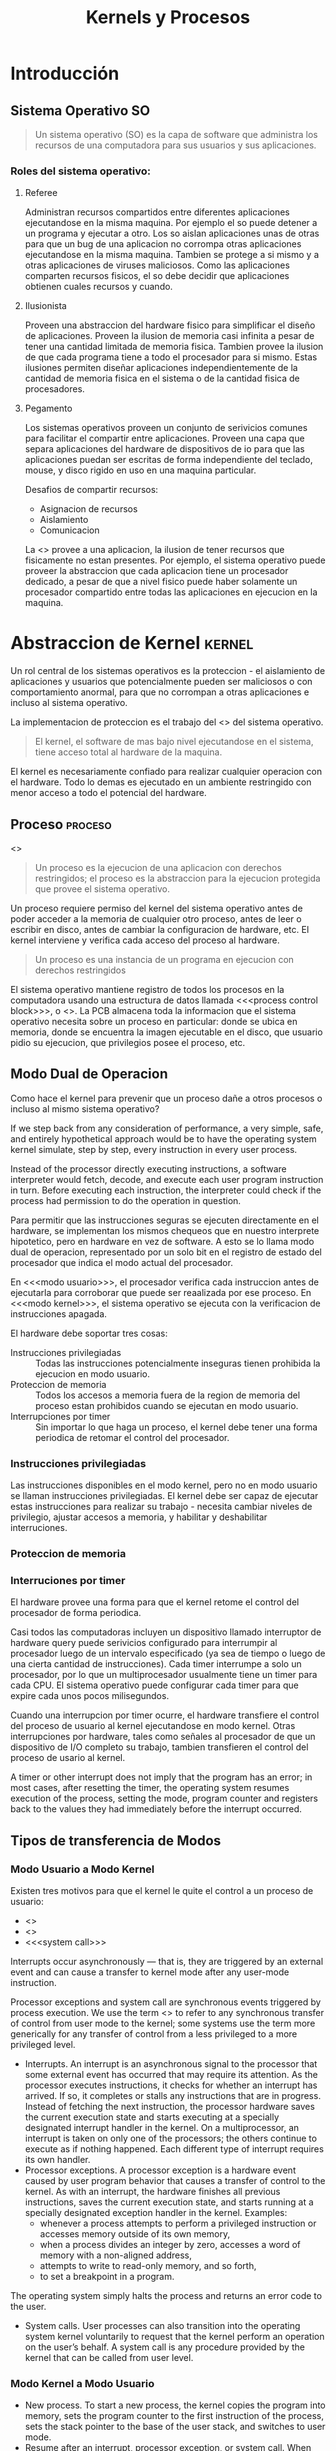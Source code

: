 #+title:Kernels y Procesos
* Introducción
** Sistema Operativo                                                     :SO:

#+BEGIN_QUOTE
Un sistema operativo (SO) es la capa de software que administra los
recursos de una computadora para sus usuarios y sus aplicaciones.
#+END_QUOTE

[[./img/1.3.png]]

[[./img/1.4.png]]

*** Roles del sistema operativo:
**** Referee
Administran recursos compartidos entre diferentes aplicaciones ejecutandose en
la misma maquina. Por ejemplo el so puede detener a un programa y ejecutar a
otro.  Los so aislan aplicaciones unas de otras para que un bug de una
aplicacion no corrompa otras aplicaciones ejecutandose en la misma maquina.
Tambien se protege a si mismo y a otras aplicaciones de viruses maliciosos.
Como las aplicaciones comparten recursos fisicos, el so debe decidir que
aplicaciones obtienen cuales recursos y cuando.

**** Ilusionista
Proveen una abstraccion del hardware fisico para simplificar el diseño de
aplicaciones.  Proveen la ilusion de memoria casi infinita a pesar de tener una
cantidad limitada de memoria fisica.  Tambien provee la ilusion de que cada
programa tiene a todo el procesador para si mismo.  Estas ilusiones permiten
diseñar aplicaciones independientemente de la cantidad de memoria fisica en el
sistema o de la cantidad fisica de procesadores.

**** Pegamento
Los sistemas operativos proveen un conjunto de serivicios comunes para facilitar
el compartir entre aplicaciones. Proveen una capa que separa aplicaciones del
hardware de dispositivos de io para que las aplicaciones puedan ser escritas de
forma independiente del teclado, mouse, y disco rigido en uso en una maquina
particular.

Desafios de compartir recursos:
- Asignacion de recursos
- Aislamiento
- Comunicacion

La <<<Virtualizacion>>> provee a una aplicacion, la ilusion de tener recursos
que fisicamente no estan presentes. Por ejemplo, el sistema operativo puede
proveer la abstraccion que cada aplicacion tiene un procesador dedicado, a pesar
de que a nivel fisico puede haber solamente un procesador compartido entre todas
las aplicaciones en ejecucion en la maquina.

* Abstraccion de Kernel                                              :kernel:
Un rol central de los sistemas operativos es la proteccion - el aislamiento de
aplicaciones y usuarios que potencialmente pueden ser maliciosos o con
comportamiento anormal, para que no corrompan a otras aplicaciones e incluso al
sistema operativo.

La implementacion de proteccion es el trabajo del <<<kernel>>> del sistema
operativo.

#+BEGIN_QUOTE
El kernel, el software de mas bajo nivel ejecutandose en el sistema, tiene
acceso total al hardware de la maquina.
#+END_QUOTE

El kernel es necesariamente confiado para realizar cualquier operacion con el
hardware. Todo lo demas es ejecutado en un ambiente restringido con menor acceso
a todo el potencial del hardware.

[[./img/2.1.png]]

** Proceso                                                          :proceso:
<<<Proceso>>>

#+BEGIN_QUOTE
Un proceso es la ejecucion de una aplicacion con derechos restringidos; el
proceso es la abstraccion para la ejecucion protegida que provee el sistema
operativo.
#+END_QUOTE

Un proceso requiere permiso del kernel del sistema operativo antes de poder
acceder a la memoria de cualquier otro proceso, antes de leer o escribir en
disco, antes de cambiar la configuracion de hardware, etc. El kernel interviene
y verifica cada acceso del proceso al hardware.

#+BEGIN_QUOTE
Un proceso es una instancia de un programa en ejecucion con derechos
restringidos
#+END_QUOTE

[[./img/2.2.png]]

El sistema operativo mantiene registro de todos los procesos en la computadora
usando una estructura de datos llamada <<<process control block>>>, o
<<<PCB>>>. La PCB almacena toda la informacion que el sistema operativo necesita
sobre un proceso en particular: donde se ubica en memoria, donde se encuentra la
imagen ejecutable en el disco, que usuario pidio su ejecucion, que privilegios
posee el proceso, etc.

** Modo Dual de Operacion
Como hace el kernel para prevenir que un proceso dañe a otros procesos o incluso
al mismo sistema operativo?

If we step back from any consideration of performance, a very simple, safe, and
entirely hypothetical approach would be to have the operating system kernel
simulate, step by step, every instruction in every user process.

Instead of the processor directly executing instructions, a software interpreter
would fetch, decode, and execute each user program instruction in turn. Before
executing each instruction, the interpreter could check if the process had
permission to do the operation in question.

Para permitir que las instrucciones seguras se ejecuten directamente en el
hardware, se implementan los mismos chequeos que en nuestro interprete
hipotetico, pero en hardware en vez de software. A esto se lo llama modo dual de
operacion, representado por un solo bit en el registro de estado del procesador
que indica el modo actual del procesador.

En <<<modo usuario>>>, el procesador verifica cada instruccion antes de
ejecutarla para corroborar que puede ser reaalizada por ese proceso. En <<<modo
kernel>>>, el sistema operativo se ejecuta con la verificacion de instrucciones
apagada.

El hardware debe soportar tres cosas:
- Instrucciones privilegiadas :: Todas las instrucciones potencialmente
     inseguras tienen prohibida la ejecucion en modo usuario.
- Proteccion de memoria :: Todos los accesos a memoria fuera de la region de
     memoria del proceso estan prohibidos cuando se ejecutan en modo usuario.
- Interrupciones por timer :: Sin importar lo que haga un proceso, el kernel
     debe tener una forma periodica de retomar el control del procesador.

*** Instrucciones privilegiadas
Las instrucciones disponibles en el modo kernel, pero no en modo usuario se
llaman instrucciones privilegiadas. El kernel debe ser capaz de ejecutar estas
instrucciones para realizar su trabajo - necesita cambiar niveles de privilegio,
ajustar accesos a memoria, y habilitar y deshabilitar interruciones.

*** Proteccion de memoria
*** Interruciones por timer
El hardware provee una forma para que el kernel retome el control del procesador
de forma periodica.

Casi todos las computadoras incluyen un dispositivo llamado interruptor de
hardware query puede serivicios configurado para interrumpir al procesador luego
de un intervalo especificado (ya sea de tiempo o luego de una cierta cantidad de
instrucciones). Cada timer interrumpe a solo un procesador, por lo que un
multiprocesador usualmente tiene un timer para cada CPU. El sistema operativo
puede configurar cada timer para que expire cada unos pocos milisegundos.

Cuando una interrupcion por timer ocurre, el hardware transfiere el control del
proceso de usuario al kernel ejecutandose en modo kernel. Otras interrupciones
por hardware, tales como señales al procesador de que un dispositivo de I/O
completo su trabajo, tambien transfieren el control del proceso de usario al
kernel.

A timer or other interrupt does not imply that the program has an error; in most
cases, after resetting the timer, the operating system resumes execution of the
process, setting the mode, program counter and registers back to the values they
had immediately before the interrupt occurred.

** Tipos de transferencia de Modos
*** Modo Usuario a Modo Kernel
Existen tres motivos para que el kernel le quite el control a un proceso de
usuario:
- <<<interrupcion>>>
- <<<excepcion>>>
- <<<system call>>>

Interrupts occur asynchronously — that is, they are triggered by an external
event and can cause a transfer to kernel mode after any user-mode instruction.

Processor exceptions and system call are synchronous events triggered by process
execution. We use the term <<<trap>>> to refer to any synchronous transfer of
control from user mode to the kernel; some systems use the term more generically
for any transfer of control from a less privileged to a more privileged level.

- Interrupts. An interrupt is an asynchronous signal to the processor that some
  external event has occurred that may require its attention.  As the processor
  executes instructions, it checks for whether an interrupt has arrived. If so,
  it completes or stalls any instructions that are in progress. Instead of
  fetching the next instruction, the processor hardware saves the current
  execution state and starts executing at a specially designated interrupt
  handler in the kernel. On a multiprocessor, an interrupt is taken on only one
  of the processors; the others continue to execute as if nothing happened. Each
  different type of interrupt requires its own handler.
- Processor exceptions. A processor exception is a hardware event caused by user
  program behavior that causes a transfer of control to the kernel. As with an
  interrupt, the hardware finishes all previous instructions, saves the current
  execution state, and starts running at a specially designated exception
  handler in the kernel. Examples:
  + whenever a process attempts to perform a privileged instruction or accesses
    memory outside of its own memory,
  + when a process divides an integer by zero, accesses a word of memory with a
    non-aligned address,
  + attempts to write to read-only memory, and so forth,
  + to set a breakpoint in a program.

The operating system simply halts the process and returns an error code to the
user.
- System calls. User processes can also transition into the operating system
  kernel voluntarily to request that the kernel perform an operation on the
  user’s behalf. A system call is any procedure provided by the kernel that can
  be called from user level.

*** Modo Kernel a Modo Usuario
- New process. To start a new process, the kernel copies the program into
  memory, sets the program counter to the first instruction of the process, sets
  the stack pointer to the base of the user stack, and switches to user mode.
- Resume after an interrupt, processor exception, or system call. When the
  kernel finishes handling the request, it resumes execution of the interrupted
  process by restoring its program counter (in the case of a system call, the
  instruction after the trap), restoring its registers, and changing the mode
  back to user level.
- Switch to a different process. In some cases, such as on a timer interrupt,
  the kernel switches to a different process than the one that had been running
  before the interrupt. Since the kernel will eventually resume the old process,
  the kernel needs to save the process state — its program counter, registers,
  and so forth — in the process’s control block. The kernel can then resume a
  different process by loading its state — its program counter, registers, and
  so forth — from the process’s control block into the processor and then
  switching to user mode.
- User-level upcall. Many operating systems provide user programs with the
  ability to receive asynchronous notification of events.

** Transferencia de Modos Segura
*** Tabla de Vectores de Interrupcion
When an interrupt, processor exception or system call trap occurs, the operating
system must take different actions depending on whether the event is a
devide-by-zero exception, a file read sustem call, or a timer interrupt. How
does the processor know what code to run?.

[[./img/2.8.png]]

The processor has a special register that points to an area of kernel memory
called the interrupt vector table. The interrupt vector table is an array of
pointers, with each entry pointing to the first instruction of a different
handler procedure in the kernel. An interrupt handler is the term used for the
procedure called by the kernel on an interrupt.

*** Stack de Interrupcion
On most processors, a special, privileged hardware register points to a region
of kernel memory called the <<<interrupt stack>>>. When an interrupt, processor
exception, or system call trap causes a <<<context switch>>> into the kernel,
the hardware changes the stack pointer to point to the base of the kernel’s
interrupt stack. The hardware automatically saves some of the interrupted
process’s registers by pushing them onto the interrupt stack before calling the
kernel’s handler.

When the kernel handler runs, it pushes any remaining registers onto the stack
before performing its work. When returning from the interrupt, processor
exception or system call trap, the reverse occurs: first, the handler pops the
saved registers, and then, the hardware restores the registers it saved,
returning to the point where the process was interrupted.  When returning from a
system call, the value of the saved program counter must be incremented so that
the hardware returns to the instruction immediately after the one that caused
the trap.

The kernel's interrupt stack is needed for:
- Reliability. The process’s user-level stack pointer might not be a valid
  memory address (e.g., if the program has a bug), but the kernel handler must
  continue to work properly.
- Security. On a multiprocessor, other threads running in the same process can
  modify user memory during the system call. If the kernel handler stores its
  local variables on the user-level stack, the user program might be able to
  modify the kernel’s return address, potentially causing the kernel to jump to
  arbitrary code.

On a multiprocessor, each processor needs to have its own interrupt stack so the
kernel can handle simultaneous system calls and exceptions across multiple
processors. For each processor, the kernel allocates a separate region of memory
as that processor’s interrupt stack.

*** Dos Stacks por Proceso
Most operating system kernels allocate a kernel interrupt stack for every
user-level process (and as we discuss in Chapter 4, every thread that executes
user code). When a user-level process is running, the hardware interrupt stack
points to that process’s kernel stack.  Note that when a process is running at
user level, it is not running in the kernel so its kernel stack is empty.

Allocating a kernel stack per process makes it easier to switch to a new process
inside an interrupt or system call handler. For example, a timer interrupt
handler might decide to give the processor to a different process.  Likewise, a
system call might need to wait for an I/O operation to complete; in the
meantime, some other process should run. With per- process stacks, to suspend a
process, we store a pointer to its kernel stack in the process control block,
and switch to the stack of the new process.

[[./img/2.9.png]]

- If the process is running on the processor in user mode, its kernel stack is
  empty, ready to be used for an interrupt, processor exception, or system call.
- If the process is running on the processor in kernel mode — due to an
  interrupt, processor exception or system call — its kernel stack is in use,
  containing the saved registers from the suspended user-level computation as
  well as the current state of the kernel handler.
- If the process is available to run but is waiting for its turn on the
  processor, its kernel stack contains the registers and state to be restored
  when the process is resumed.
- If the process is waiting for an I/O event to complete, its kernel stack
  contains the suspended computation to be resumed when the I/O finishes.

*** Enmascarado de Interrupciones
the hardware provides a privileged instruction to temporarily defer delivery of
an interrupt until it is safe to do so. On the x86 and several other processors,
this instruction is called disable interrupts. However, this is a misnomer: the
interrupt is only deferred (masked), and not ignored. Once a corresponding
enable interrupts instruction is executed, any pending interrupts are delivered
to the processor.

** Todo junto
When a processor exception or system call trap occurs, the hardware carefully
saves a small amount of the interrupted thread state, leaving the system as
follows:

[[./img/2.11.png]]

1. Mask interrupts. The hardware starts by preventing any interrupts from
   occurring while the processor is in the middle of switching from user mode to
   kernel mode.
2. Save three key values. The hardware saves the values of the stack pointer
   (the x86 esp and ss registers), the execution flags (the x86 eflags
   register), and the instruction pointer (the x86 eip and cs registers) to
   internal, temporary hardware registers.
3. Switch onto the kernel interrupt stack. The hardware then switches the stack
   segment/stack pointer to the base of the kernel Interrupt stack, as specified
   in a special hardware register.
4. Push the three key values onto the new stack. Next, the hardware stores the
   internally saved values onto the stack.
5. Optionally save an error code. Certain types of exceptions, such as page
   faults, generate an error code to provide more information about the event;
   for these exceptions, the hardware pushes this code, making it the top item
   on the stack. For other types of events, the software interrupt handler
   pushes a dummy value onto the stack so that the stack format is identical in
   both cases.
6. Invoke the interrupt handler. Finally, the hardware changes the code
   segment/program counter to the address of the interrupt handler procedure. A
   special register in the processor contains the location of the interrupt
   vector table in kernel memory. This register can only be modified by the
   kernel. The type of interrupt is mapped to an index in this array, and the
   code segment/program counter is set to the value at this index.

[[./img/2.12.png]]

at this point the kernel’s interrupt stack holds (1) the stack pointer,
execution flags, and program counter saved by the hardware, (2) an error code or
dummy value, and (3) a copy of all of the general registers (including the stack
pointer but not the instruction pointer or eflags register).

* Interfaz de Programacion
** Administracion de Procesos
*** Creacion de Procesos

[[./img/3.4.png]]

UNIX <<<fork>>> creates a complete copy of the parent process, with one key
exception.  The child process sets up privileges, priorities, and I/O for the
program that is about to be started, e.g., by closing some files, opening
others, reducing its priority if it is to run in the background, etc. Because
the child runs exactly the same code as the parent, it can be trusted to set up
the context for the new program correctly.  Once the context is set, the child
process calls UNIX <<<exec>>>. UNIX exec brings the new executable image into
memory and starts it running.

**** UNIX fork
The steps for implementing UNIX fork in the kernel are:
- Create and initialize the process control block (PCB) in the kernel
- Create a new address space
- Initialize the address space with a copy of the entire contents of the address
  space of the parent
- Inherit the execution context of the parent (e.g., any open files)
- Inform the scheduler that the new process is ready to run

#+BEGIN_SRC c
int child_pid = fork();

if (child_pid == 0) {   // I’m the child process.
    printf("I am process #%d\n", getpid());
    return 0;
} else {                // I’m the parent process.
    printf("I am the parent of process #%d\n", child_pid);
    return 0;
}
#+END_SRC

#+BEGIN_EXAMPLE
Possible output:
    I am the parent of process 495
    I am process 495

Another less likely but still possible output:
    I am process 456
    I am the parent of process 456
#+END_EXAMPLE

**** UNIX exec y wait
UNIX exec does the following steps:
- Load the program prog into the current address space.
- Copy arguments args into memory in the address space.
- Initialize the hardware context to start execution at “start.”

UNIX has a system call called <<<wait>>>, that pauses the parent until the child
finishes, crashes, or is terminated. Since the parent could have created many
child processes, wait is parameterized with the process ID of the child. With
wait, a shell can create a new process to perform some step of its instructions,
and then pause for that step to complete before proceeding to the next step. It
would be hard to build a usable shell without wait.
